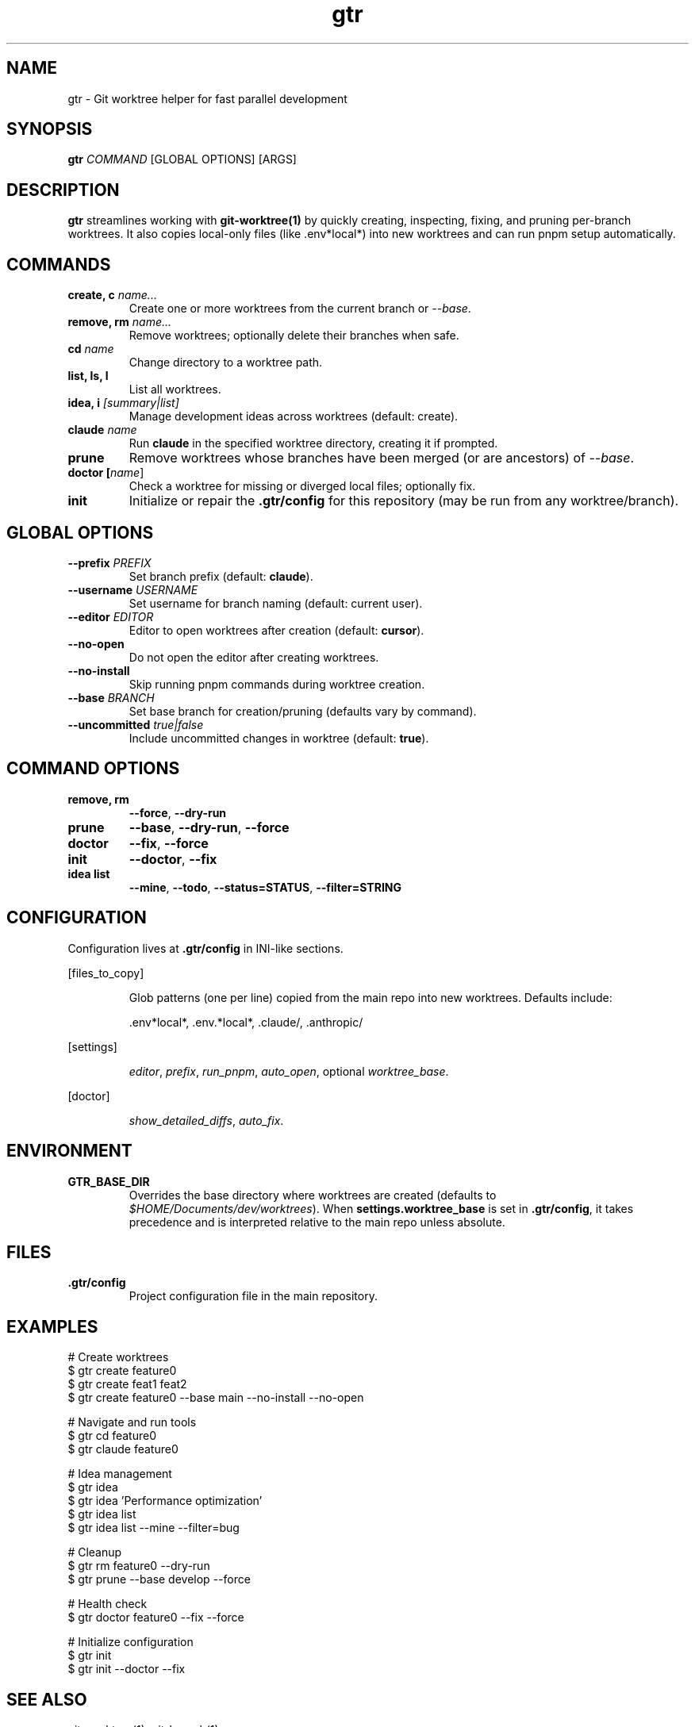 .TH gtr 1 "September 2025" "gtr" "User Commands"
.SH NAME
gtr \- Git worktree helper for fast parallel development
.SH SYNOPSIS
.B gtr
\fICOMMAND\fR [GLOBAL OPTIONS] [ARGS]
.SH DESCRIPTION
\fBgtr\fR streamlines working with \fBgit-worktree(1)\fR by quickly creating,
inspecting, fixing, and pruning per-branch worktrees. It also copies local-only
files (like .env*local*) into new worktrees and can run pnpm setup automatically.
.SH COMMANDS
.TP
.B create, c \fIname...\fR
Create one or more worktrees from the current branch or \fI--base\fR.
.TP
.B remove, rm \fIname...\fR
Remove worktrees; optionally delete their branches when safe.
.TP
.B cd \fIname\fR
Change directory to a worktree path.
.TP
.B list, ls, l
List all worktrees.
.TP
.B idea, i \fI[summary|list]\fR
Manage development ideas across worktrees (default: create).
.TP
.B claude \fIname\fR
Run \fBclaude\fR in the specified worktree directory, creating it if prompted.
.TP
.B prune
Remove worktrees whose branches have been merged (or are ancestors) of \fI--base\fR.
.TP
.B doctor [\fIname\fR]
Check a worktree for missing or diverged local files; optionally fix.
.TP
.B init
Initialize or repair the \fB.gtr/config\fR for this repository (may be run from any worktree/branch).
.SH GLOBAL OPTIONS
.TP
.B --prefix \fIPREFIX\fR
Set branch prefix (default: \fBclaude\fR).
.TP
.B --username \fIUSERNAME\fR
Set username for branch naming (default: current user).
.TP
.B --editor \fIEDITOR\fR
Editor to open worktrees after creation (default: \fBcursor\fR).
.TP
.B --no-open
Do not open the editor after creating worktrees.
.TP
.B --no-install
Skip running pnpm commands during worktree creation.
.TP
.B --base \fIBRANCH\fR
Set base branch for creation/pruning (defaults vary by command).
.TP
.B --uncommitted \fItrue|false\fR
Include uncommitted changes in worktree (default: \fBtrue\fR).
.SH COMMAND OPTIONS
.TP
.B remove, rm
\fB--force\fR, \fB--dry-run\fR
.TP
.B prune
\fB--base\fR, \fB--dry-run\fR, \fB--force\fR
.TP
.B doctor
\fB--fix\fR, \fB--force\fR
.TP
.B init
\fB--doctor\fR, \fB--fix\fR
.TP
.B idea list
\fB--mine\fR, \fB--todo\fR, \fB--status=STATUS\fR, \fB--filter=STRING\fR
.SH CONFIGURATION
Configuration lives at \fB.gtr/config\fR in INI-like sections.
.PP
[files_to_copy]
.IP
Glob patterns (one per line) copied from the main repo into new worktrees.
Defaults include:
.IP
\&.env*local*, .env.*local*, .claude/, .anthropic/
.PP
[settings]
.IP
\fIeditor\fR, \fIprefix\fR, \fIrun_pnpm\fR, \fIauto_open\fR, optional \fIworktree_base\fR.
.PP
[doctor]
.IP
\fIshow_detailed_diffs\fR, \fIauto_fix\fR.
.SH ENVIRONMENT
.TP
.B GTR_BASE_DIR
Overrides the base directory where worktrees are created (defaults to
\fI$HOME/Documents/dev/worktrees\fR). When \fBsettings.worktree_base\fR is set in
\fB.gtr/config\fR, it takes precedence and is interpreted relative to the main repo
unless absolute.
.SH FILES
.TP
.B .gtr/config
Project configuration file in the main repository.
.SH EXAMPLES
.nf
# Create worktrees
$ gtr create feature0
$ gtr create feat1 feat2
$ gtr create feature0 --base main --no-install --no-open

# Navigate and run tools
$ gtr cd feature0
$ gtr claude feature0

# Idea management
$ gtr idea
$ gtr idea 'Performance optimization'
$ gtr idea list
$ gtr idea list --mine --filter=bug

# Cleanup
$ gtr rm feature0 --dry-run
$ gtr prune --base develop --force

# Health check
$ gtr doctor feature0 --fix --force

# Initialize configuration
$ gtr init
$ gtr init --doctor --fix
.fi
.SH SEE ALSO
git-worktree(1), git-branch(1)
.SH AUTHOR
Ryan W. Jackson and contributors
